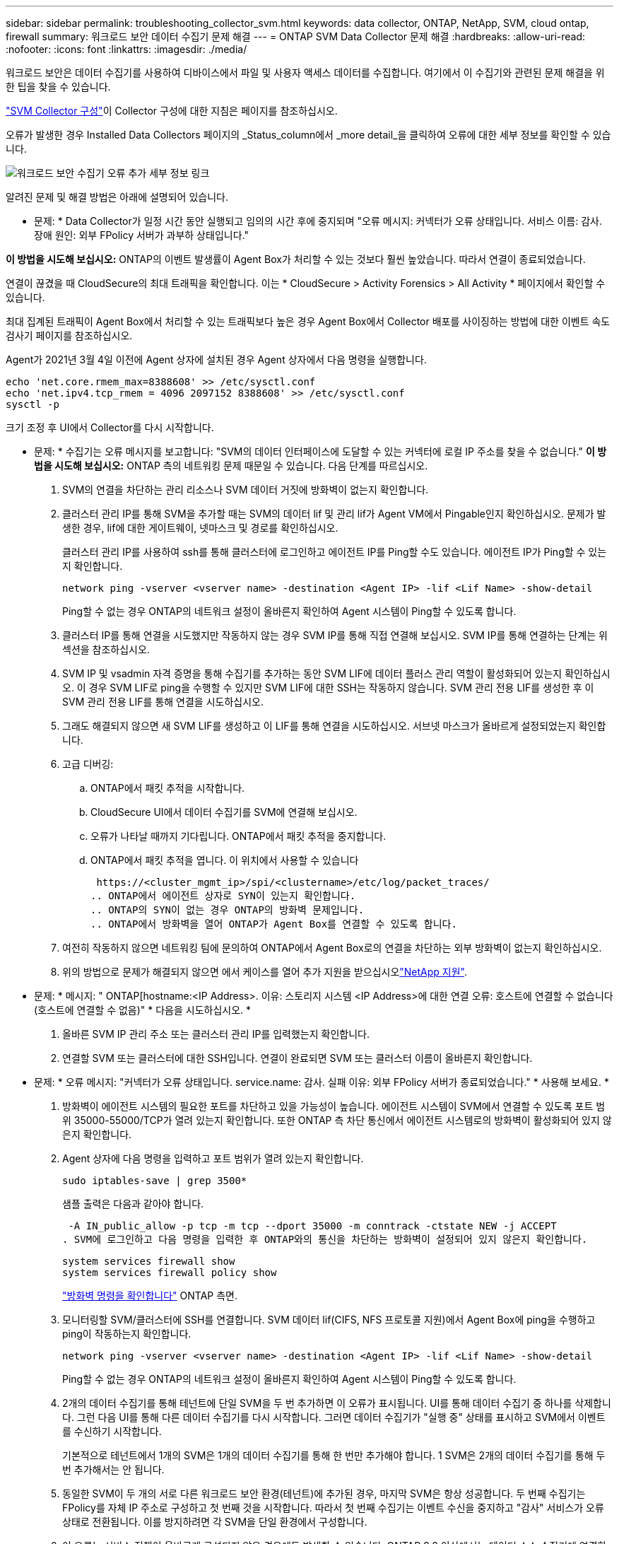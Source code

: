 ---
sidebar: sidebar 
permalink: troubleshooting_collector_svm.html 
keywords: data collector, ONTAP, NetApp, SVM, cloud ontap, firewall 
summary: 워크로드 보안 데이터 수집기 문제 해결 
---
= ONTAP SVM Data Collector 문제 해결
:hardbreaks:
:allow-uri-read: 
:nofooter: 
:icons: font
:linkattrs: 
:imagesdir: ./media/


[role="lead"]
워크로드 보안은 데이터 수집기를 사용하여 디바이스에서 파일 및 사용자 액세스 데이터를 수집합니다. 여기에서 이 수집기와 관련된 문제 해결을 위한 팁을 찾을 수 있습니다.

link:task_add_collector_svm.html["SVM Collector 구성"]이 Collector 구성에 대한 지침은 페이지를 참조하십시오.

오류가 발생한 경우 Installed Data Collectors 페이지의 _Status_column에서 _more detail_을 클릭하여 오류에 대한 세부 정보를 확인할 수 있습니다.

image:CS_Data_Collector_Error.png["워크로드 보안 수집기 오류 추가 세부 정보 링크"]

알려진 문제 및 해결 방법은 아래에 설명되어 있습니다.

****
* 문제: * Data Collector가 일정 시간 동안 실행되고 임의의 시간 후에 중지되며 "오류 메시지: 커넥터가 오류 상태입니다. 서비스 이름: 감사. 장애 원인: 외부 FPolicy 서버가 과부하 상태입니다."

*이 방법을 시도해 보십시오:* ONTAP의 이벤트 발생률이 Agent Box가 처리할 수 있는 것보다 훨씬 높았습니다. 따라서 연결이 종료되었습니다.

연결이 끊겼을 때 CloudSecure의 최대 트래픽을 확인합니다. 이는 * CloudSecure > Activity Forensics > All Activity * 페이지에서 확인할 수 있습니다.

최대 집계된 트래픽이 Agent Box에서 처리할 수 있는 트래픽보다 높은 경우 Agent Box에서 Collector 배포를 사이징하는 방법에 대한 이벤트 속도 검사기 페이지를 참조하십시오.

Agent가 2021년 3월 4일 이전에 Agent 상자에 설치된 경우 Agent 상자에서 다음 명령을 실행합니다.

....
echo 'net.core.rmem_max=8388608' >> /etc/sysctl.conf
echo 'net.ipv4.tcp_rmem = 4096 2097152 8388608' >> /etc/sysctl.conf
sysctl -p
....
크기 조정 후 UI에서 Collector를 다시 시작합니다.

****
****
* 문제: * 수집기는 오류 메시지를 보고합니다: "SVM의 데이터 인터페이스에 도달할 수 있는 커넥터에 로컬 IP 주소를 찾을 수 없습니다." *이 방법을 시도해 보십시오:* ONTAP 측의 네트워킹 문제 때문일 수 있습니다. 다음 단계를 따르십시오.

. SVM의 연결을 차단하는 관리 리소스나 SVM 데이터 거짓에 방화벽이 없는지 확인합니다.
. 클러스터 관리 IP를 통해 SVM을 추가할 때는 SVM의 데이터 lif 및 관리 lif가 Agent VM에서 Pingable인지 확인하십시오. 문제가 발생한 경우, lif에 대한 게이트웨이, 넷마스크 및 경로를 확인하십시오.
+
클러스터 관리 IP를 사용하여 ssh를 통해 클러스터에 로그인하고 에이전트 IP를 Ping할 수도 있습니다. 에이전트 IP가 Ping할 수 있는지 확인합니다.

+
 network ping -vserver <vserver name> -destination <Agent IP> -lif <Lif Name> -show-detail
+
Ping할 수 없는 경우 ONTAP의 네트워크 설정이 올바른지 확인하여 Agent 시스템이 Ping할 수 있도록 합니다.

. 클러스터 IP를 통해 연결을 시도했지만 작동하지 않는 경우 SVM IP를 통해 직접 연결해 보십시오. SVM IP를 통해 연결하는 단계는 위 섹션을 참조하십시오.
. SVM IP 및 vsadmin 자격 증명을 통해 수집기를 추가하는 동안 SVM LIF에 데이터 플러스 관리 역할이 활성화되어 있는지 확인하십시오. 이 경우 SVM LIF로 ping을 수행할 수 있지만 SVM LIF에 대한 SSH는 작동하지 않습니다. SVM 관리 전용 LIF를 생성한 후 이 SVM 관리 전용 LIF를 통해 연결을 시도하십시오.
. 그래도 해결되지 않으면 새 SVM LIF를 생성하고 이 LIF를 통해 연결을 시도하십시오. 서브넷 마스크가 올바르게 설정되었는지 확인합니다.
. 고급 디버깅:
+
.. ONTAP에서 패킷 추적을 시작합니다.
.. CloudSecure UI에서 데이터 수집기를 SVM에 연결해 보십시오.
.. 오류가 나타날 때까지 기다립니다. ONTAP에서 패킷 추적을 중지합니다.
.. ONTAP에서 패킷 추적을 엽니다. 이 위치에서 사용할 수 있습니다
+
 https://<cluster_mgmt_ip>/spi/<clustername>/etc/log/packet_traces/
.. ONTAP에서 에이전트 상자로 SYN이 있는지 확인합니다.
.. ONTAP의 SYN이 없는 경우 ONTAP의 방화벽 문제입니다.
.. ONTAP에서 방화벽을 열어 ONTAP가 Agent Box를 연결할 수 있도록 합니다.


. 여전히 작동하지 않으면 네트워킹 팀에 문의하여 ONTAP에서 Agent Box로의 연결을 차단하는 외부 방화벽이 없는지 확인하십시오.
. 위의 방법으로 문제가 해결되지 않으면 에서 케이스를 열어 추가 지원을 받으십시오link:concept_requesting_support.html["NetApp 지원"].


****
****
* 문제: * 메시지: " ONTAP[hostname:<IP Address>. 이유: 스토리지 시스템 <IP Address>에 대한 연결 오류: 호스트에 연결할 수 없습니다(호스트에 연결할 수 없음)" * 다음을 시도하십시오. *

. 올바른 SVM IP 관리 주소 또는 클러스터 관리 IP를 입력했는지 확인합니다.
. 연결할 SVM 또는 클러스터에 대한 SSH입니다. 연결이 완료되면 SVM 또는 클러스터 이름이 올바른지 확인합니다.


****
****
* 문제: * 오류 메시지: "커넥터가 오류 상태입니다. service.name: 감사. 실패 이유: 외부 FPolicy 서버가 종료되었습니다." * 사용해 보세요. *

. 방화벽이 에이전트 시스템의 필요한 포트를 차단하고 있을 가능성이 높습니다. 에이전트 시스템이 SVM에서 연결할 수 있도록 포트 범위 35000-55000/TCP가 열려 있는지 확인합니다. 또한 ONTAP 측 차단 통신에서 에이전트 시스템로의 방화벽이 활성화되어 있지 않은지 확인합니다.
. Agent 상자에 다음 명령을 입력하고 포트 범위가 열려 있는지 확인합니다.
+
 sudo iptables-save | grep 3500*
+
샘플 출력은 다음과 같아야 합니다.

+
 -A IN_public_allow -p tcp -m tcp --dport 35000 -m conntrack -ctstate NEW -j ACCEPT
. SVM에 로그인하고 다음 명령을 입력한 후 ONTAP와의 통신을 차단하는 방화벽이 설정되어 있지 않은지 확인합니다.
+
....
system services firewall show
system services firewall policy show
....
+
link:https://docs.netapp.com/ontap-9/index.jsp?topic=%2Fcom.netapp.doc.dot-cm-nmg%2FGUID-969851BB-4302-4645-8DAC-1B059D81C5B2.html["방화벽 명령을 확인합니다"] ONTAP 측면.

. 모니터링할 SVM/클러스터에 SSH를 연결합니다. SVM 데이터 lif(CIFS, NFS 프로토콜 지원)에서 Agent Box에 ping을 수행하고 ping이 작동하는지 확인합니다.
+
 network ping -vserver <vserver name> -destination <Agent IP> -lif <Lif Name> -show-detail
+
Ping할 수 없는 경우 ONTAP의 네트워크 설정이 올바른지 확인하여 Agent 시스템이 Ping할 수 있도록 합니다.

. 2개의 데이터 수집기를 통해 테넌트에 단일 SVM을 두 번 추가하면 이 오류가 표시됩니다. UI를 통해 데이터 수집기 중 하나를 삭제합니다. 그런 다음 UI를 통해 다른 데이터 수집기를 다시 시작합니다. 그러면 데이터 수집기가 "실행 중" 상태를 표시하고 SVM에서 이벤트를 수신하기 시작합니다.
+
기본적으로 테넌트에서 1개의 SVM은 1개의 데이터 수집기를 통해 한 번만 추가해야 합니다. 1 SVM은 2개의 데이터 수집기를 통해 두 번 추가해서는 안 됩니다.

. 동일한 SVM이 두 개의 서로 다른 워크로드 보안 환경(테넌트)에 추가된 경우, 마지막 SVM은 항상 성공합니다. 두 번째 수집기는 FPolicy를 자체 IP 주소로 구성하고 첫 번째 것을 시작합니다. 따라서 첫 번째 수집기는 이벤트 수신을 중지하고 "감사" 서비스가 오류 상태로 전환됩니다. 이를 방지하려면 각 SVM을 단일 환경에서 구성합니다.
. 이 오류는 서비스 정책이 올바르게 구성되지 않은 경우에도 발생할 수 있습니다. ONTAP 9.8 이상에서는 데이터 소스 수집기에 연결하기 위해 데이터 서비스 데이터 서비스 데이터(NFS 및/또는 데이터 CIFS)와 함께 데이터 FPolicy 클라이언트 서비스가 필요합니다. 또한 데이터-FPolicy-클라이언트 서비스는 모니터링되는 SVM에 대한 데이터 거짓과 연결되어야 합니다.


****
****
* 문제 : * 활동 페이지에 이벤트가 표시되지 않습니다. * 사용해 보세요. *

. ONTAP Collector가 "실행 중" 상태인지 확인합니다. 예 인 경우 일부 파일을 열어 CIFS 클라이언트 VM에서 일부 CIFS 이벤트가 생성되는지 확인합니다.
. 활동이 표시되지 않는 경우 SVM에 로그인하고 다음 명령을 입력하십시오.
+
 <SVM>event log show -source fpolicy
+
FPolicy와 관련된 오류가 없는지 확인하십시오.

. 활동이 표시되지 않는 경우 SVM에 로그인하십시오. 다음 명령을 입력합니다.
+
 <SVM>fpolicy show
+
접두사 "cloudsecure_"로 명명된 FPolicy 정책이 설정되어 있고 상태가 "on"인지 확인합니다. 설정되지 않으면 Agent가 SVM에서 명령을 실행할 수 없을 가능성이 높습니다. 페이지 시작 부분에 설명된 모든 필수 구성 요소가 준수되었는지 확인하십시오.



****
****
* 문제: * SVM Data Collector가 오류 상태이고 오류 메시지는 "Agent가 Collector에 연결하지 못했습니다."입니다. * 다음을 시도하십시오. *

. 대부분의 경우 Agent가 오버로드되어 데이터 소스 수집기에 연결할 수 없습니다.
. Agent에 연결된 데이터 소스 수집기의 수를 확인합니다.
. 또한 UI의 "모든 활동" 페이지에서 데이터 흐름 속도도 확인합니다.
. 초당 작업 수가 상당히 많은 경우 다른 에이전트를 설치하고 일부 데이터 소스 수집기를 새 에이전트로 이동합니다.


****
****
* 문제: * SVM Data Collector는 "fpolicy.server.connectError: 노드가 FPolicy 서버 "12.195.15.146"과의 연결을 설정하지 못했습니다"(이유: "시간 초과 선택")" 오류 메시지를 표시합니다. * 다음을 시도하십시오. * SVM/클러스터에서 방화벽이 활성화됩니다. FPolicy 엔진이 FPolicy 서버에 연결할 수 없습니다. 자세한 정보를 얻는 데 사용할 수 있는 ONTAP의 CLI는 다음과 같습니다.

....
event log show -source fpolicy which shows the error
event log show -source fpolicy -fields event,action,description which shows more details.
....
link:https://docs.netapp.com/ontap-9/index.jsp?topic=%2Fcom.netapp.doc.dot-cm-nmg%2FGUID-969851BB-4302-4645-8DAC-1B059D81C5B2.html["방화벽 명령을 확인합니다"] ONTAP 측면.

****
****
* 문제: * 오류 메시지: "커넥터가 오류 상태입니다. 서비스 이름: 감사. 장애 원인: SVM에서 유효한 데이터 인터페이스(역할: 데이터, 데이터 프로토콜: NFS 또는 CIFS 또는 둘 다, 상태: UP)를 찾을 수 없습니다." * 이 작업을 시도하십시오. * 운영 인터페이스가 있는지 확인하십시오(CIFS/NFS로서 데이터 및 데이터 프로토콜 역할을 합니다.

****
****
* 문제 : * 데이터 수집기가 오류 상태로 들어간 다음 잠시 후 실행 상태로 돌아간 다음 다시 오류로 돌아갑니다. 이 주기가 반복됩니다. *이 방법을 시도해 보십시오:* 일반적으로 다음과 같은 경우에 발생합니다.

. 추가된 데이터 수집기가 여러 개 있습니다.
. 이러한 동작을 보여주는 데이터 수집기는 이러한 데이터 수집기에 1개의 SVM을 추가합니다. 즉, 2개 이상의 데이터 수집기가 1개의 SVM에 연결됩니다.
. 1개의 데이터 수집기가 1개의 SVM에만 연결되도록 합니다.
. 동일한 SVM에 연결된 다른 데이터 수집기를 삭제합니다.


****
****
* 문제: * 커넥터가 오류 상태입니다. 서비스 이름: 감사. 실패 원인: 구성하지 못했습니다(SVM svmname에 대한 정책). 이유: 'FPolicy.policy의 'shares-to-include' 요소에 잘못된 값이 지정되었습니다. scope-modify: "Federal" * 시도하십시오. * * 공유 이름은 따옴표 없이 지정해야 합니다. ONTAP SVM DSC 구성을 편집하여 공유 이름을 수정하십시오.

_INCLUDE 및 EXCLUDE_는 긴 공유 이름 목록에 사용할 수 없습니다. 포함 또는 제외할 공유 수가 많은 경우 대신 볼륨별 필터링을 사용합니다.

****
****
* 문제: * 클러스터에 사용되지 않는 기존 fpolicies가 있습니다. 워크로드 보안을 설치하기 전에 이러한 작업을 어떻게 해야 합니까? *이 방법을 시도해 보십시오. * 연결이 끊긴 상태라도 기존의 사용되지 않는 FPolicy 설정을 모두 삭제하는 것이 좋습니다. 워크로드 보안에서는 접두사 "cloudsecure_"를 사용하여 FPolicy를 생성합니다. 사용되지 않는 다른 모든 FPolicy 구성은 삭제할 수 있습니다.

FPolicy 목록을 표시하는 CLI 명령:

 fpolicy show
FPolicy 구성을 삭제하는 단계:

....
fpolicy disable -vserver <svmname> -policy-name <policy_name>
fpolicy policy scope delete -vserver <svmname> -policy-name <policy_name>
fpolicy policy delete -vserver <svmname> -policy-name <policy_name>
fpolicy policy event delete -vserver <svmname> -event-name <event_list>
fpolicy policy external-engine delete -vserver <svmname> -engine-name <engine_name>
....
| 워크로드 보안을 활성화한 후 ONTAP 성능에 영향을 미칩니다. 지연 시간이 급격하게 증가하고 IOPS가 갑자기 낮아졌습니다. | 워크로드 보안과 함께 ONTAP를 사용하는 동안 ONTAP에서 지연 시간 문제가 발생할 수 있습니다. 다음과 같은 여러 가지 가능한 이유가 있습니다: link:https://mysupport.netapp.com/site/bugs-online/product/ONTAP/BURT/1372994["1372994"], https://mysupport.netapp.com/site/bugs-online/product/ONTAP/BURT/1415152["1415152"], https://mysupport.netapp.com/site/bugs-online/product/ONTAP/BURT/1438207["1438207"], , https://mysupport.netapp.com/site/bugs-online/product/ONTAP/BURT/1479704["1479704"] https://mysupport.netapp.com/site/bugs-online/product/ONTAP/BURT/1354659["1354659"] . 이러한 모든 문제는 ONTAP 9.13.1 이상에서 수정되었으며 이러한 최신 버전 중 하나를 사용하는 것이 좋습니다.

****
****
* 문제: * 데이터 수집기가 오류 상태입니다. 이 오류 메시지를 표시합니다. "오류: 커넥터가 오류 상태입니다. 서비스 이름: 감사. 실패 원인: SVM svm_test에서 정책을 구성하지 못했습니다. 이유: ZAPI 필드에 값이 없습니다. 이벤트 "* 이것을 시도하십시오:*

. NFS 서비스만 구성하여 새로운 SVM으로 시작하십시오.
. 워크로드 보안에서 ONTAP SVM 데이터 수집기 추가 CIFS는 SVM을 위한 허용 프로토콜로 구성된 동시에 워크로드 보안에서 ONTAP SVM Data Collector를 추가합니다.
. 워크로드 보안의 데이터 수집기에 오류가 표시될 때까지 기다립니다.
. SVM에 CIFS 서버가 구성되어 있지 않으므로 왼쪽에 표시된 이 오류는 워크로드 보안으로 표시됩니다.
. ONTAP SVM 데이터 수집기를 편집하고 CIFS를 허용된 프로토콜로 선택 취소하십시오. 데이터 수집기를 저장합니다. NFS 프로토콜만 활성화된 상태에서 실행됩니다.


****
****
* 문제: * 데이터 수집기는 오류 메시지를 표시합니다: "오류: 2회 재시도 내에 수집기의 상태를 확인하지 못했습니다. 수집기를 다시 시작하십시오(오류 코드: AGENT008)". * 사용해 보세요. *

. 데이터 수집기 페이지에서 오류가 있는 데이터 수집기의 오른쪽으로 스크롤한 다음 3개의 점 메뉴를 클릭합니다. 편집 _ 을(를) 선택합니다. 데이터 수집기의 암호를 다시 입력합니다. Save _ 버튼을 눌러 데이터 수집기를 저장합니다. Data Collector가 다시 시작되고 오류가 해결되어야 합니다.
. Agent 시스템에 CPU 또는 RAM 여유 공간이 충분하지 않을 수 있으므로 DSC가 실패합니다. 시스템의 에이전트에 추가되는 데이터 수집기 수를 확인하십시오. 20개를 초과하는 경우 Agent 시스템의 CPU 및 RAM 용량을 늘리십시오. CPU와 RAM이 증가되면 DSC가 초기화 중 상태로 전환되었다가 자동으로 실행 상태로 전환됩니다. 에서 사이징 가이드를 link:concept_cs_event_rate_checker.html["이 페이지"]살펴봅니다.


****
****
* 문제: * SVM 모드가 선택되었을 때 Data Collector에서 오류가 발생했습니다. * 다음을 시도하십시오. * SVM 모드에서 연결하는 동안 SVM 관리 IP 대신 클러스터 관리 IP를 사용하여 연결하면 연결 오류가 발생합니다. 올바른 SVM IP를 사용하는지 확인하십시오.

****
****
* 문제: * 액세스 거부 기능이 활성화된 경우 데이터 수집기에 오류 메시지가 표시됩니다. "커넥터가 오류 상태입니다. 서비스 이름: 감사. 실패 이유: SVM test_svm에서 FPolicy를 구성하지 못했습니다. 사유: 사용자가 승인되지 않았습니다." *이 방법을 시도해 보십시오:* 사용자에게 액세스 거부 기능에 필요한 REST 권한이 없을 수 있습니다. 의 지침에 따라 link:concept_ws_integration_with_ontap_access_denied.html["이 페이지"]권한을 설정하십시오.

권한이 설정되면 수집기를 다시 시작합니다.

****
그래도 문제가 발생하면 * 도움말 > 지원 * 페이지에 나와 있는 지원 링크를 참조하십시오.

